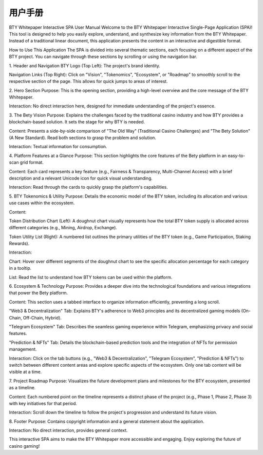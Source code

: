 #################
用户手册
#################


BTY Whitepaper Interactive SPA User Manual
Welcome to the BTY Whitepaper Interactive Single-Page Application (SPA)! This tool is designed to help you easily explore, understand, and synthesize key information from the BTY Whitepaper. Instead of a traditional linear document, this application presents the content in an interactive and digestible format.

How to Use This Application
The SPA is divided into several thematic sections, each focusing on a different aspect of the BTY project. You can navigate through these sections by scrolling or using the navigation bar.

1. Header and Navigation
BTY Logo (Top Left): The project's brand identity.

Navigation Links (Top Right): Click on "Vision", "Tokenomics", "Ecosystem", or "Roadmap" to smoothly scroll to the respective section of the page. This allows for quick jumps to areas of interest.

2. Hero Section
Purpose: This is the opening section, providing a high-level overview and the core message of the BTY Whitepaper.

Interaction: No direct interaction here, designed for immediate understanding of the project's essence.

3. The Bety Vision
Purpose: Explains the challenges faced by the traditional casino industry and how BTY provides a blockchain-based solution. It sets the stage for why BTY is needed.

Content: Presents a side-by-side comparison of "The Old Way" (Traditional Casino Challenges) and "The Bety Solution" (A New Standard). Read both sections to grasp the problem and solution.

Interaction: Textual information for consumption.

4. Platform Features at a Glance
Purpose: This section highlights the core features of the Bety platform in an easy-to-scan grid format.

Content: Each card represents a key feature (e.g., Fairness & Transparency, Multi-Channel Access) with a brief description and a relevant Unicode icon for quick visual understanding.

Interaction: Read through the cards to quickly grasp the platform's capabilities.

5. BTY Tokenomics & Utility
Purpose: Details the economic model of the BTY token, including its allocation and various use cases within the ecosystem.

Content:

Token Distribution Chart (Left): A doughnut chart visually represents how the total BTY token supply is allocated across different categories (e.g., Mining, Airdrop, Exchange).

Token Utility List (Right): A numbered list outlines the primary utilities of the BTY token (e.g., Game Participation, Staking Rewards).

Interaction:

Chart: Hover over different segments of the doughnut chart to see the specific allocation percentage for each category in a tooltip.

List: Read the list to understand how BTY tokens can be used within the platform.

6. Ecosystem & Technology
Purpose: Provides a deeper dive into the technological foundations and various integrations that power the Bety platform.

Content: This section uses a tabbed interface to organize information efficiently, preventing a long scroll.

"Web3 & Decentralization" Tab: Explains BTY's adherence to Web3 principles and its decentralized gaming models (On-Chain, Off-Chain, Hybrid).

"Telegram Ecosystem" Tab: Describes the seamless gaming experience within Telegram, emphasizing privacy and social features.

"Prediction & NFTs" Tab: Details the blockchain-based prediction tools and the integration of NFTs for permission management.

Interaction: Click on the tab buttons (e.g., "Web3 & Decentralization", "Telegram Ecosystem", "Prediction & NFTs") to switch between different content areas and explore specific aspects of the ecosystem. Only one tab content will be visible at a time.

7. Project Roadmap
Purpose: Visualizes the future development plans and milestones for the BTY ecosystem, presented as a timeline.

Content: Each numbered point on the timeline represents a distinct phase of the project (e.g., Phase 1, Phase 2, Phase 3) with key initiatives for that period.

Interaction: Scroll down the timeline to follow the project's progression and understand its future vision.

8. Footer
Purpose: Contains copyright information and a general statement about the application.

Interaction: No direct interaction, provides general context.

This interactive SPA aims to make the BTY Whitepaper more accessible and engaging. Enjoy exploring the future of casino gaming!